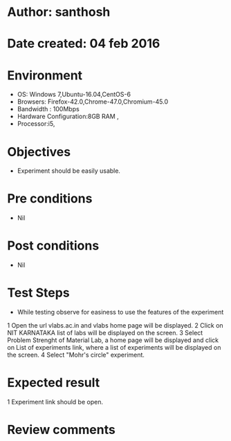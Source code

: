 * Author: santhosh	
* Date created: 04 feb 2016
* Environment

    - OS: Windows 7,Ubuntu-16.04,CentOS-6
    - Browsers: Firefox-42.0,Chrome-47.0,Chromium-45.0
    - Bandwidth : 100Mbps
    - Hardware Configuration:8GB RAM ,
    - Processor:i5,


* Objectives
	- Experiment should be easily usable.

* Pre conditions 
	
	- Nil

* Post conditions
	- Nil
	
* Test Steps

    - While testing observe for easiness to use the features of the experiment

    1 Open the url vlabs.ac.in and vlabs home page will be displayed.
    2 Click on  NIT KARNATAKA list of labs will be displayed on the screen.
    3 Select Problem Strenght of Material Lab, a home page will be displayed and click on List of experiments link, where a list of experiments will be displayed on the screen.
    4 Select "Mohr's circle" experiment.

* Expected result
	
    1 Experiment link should be open. 

* Review comments 


